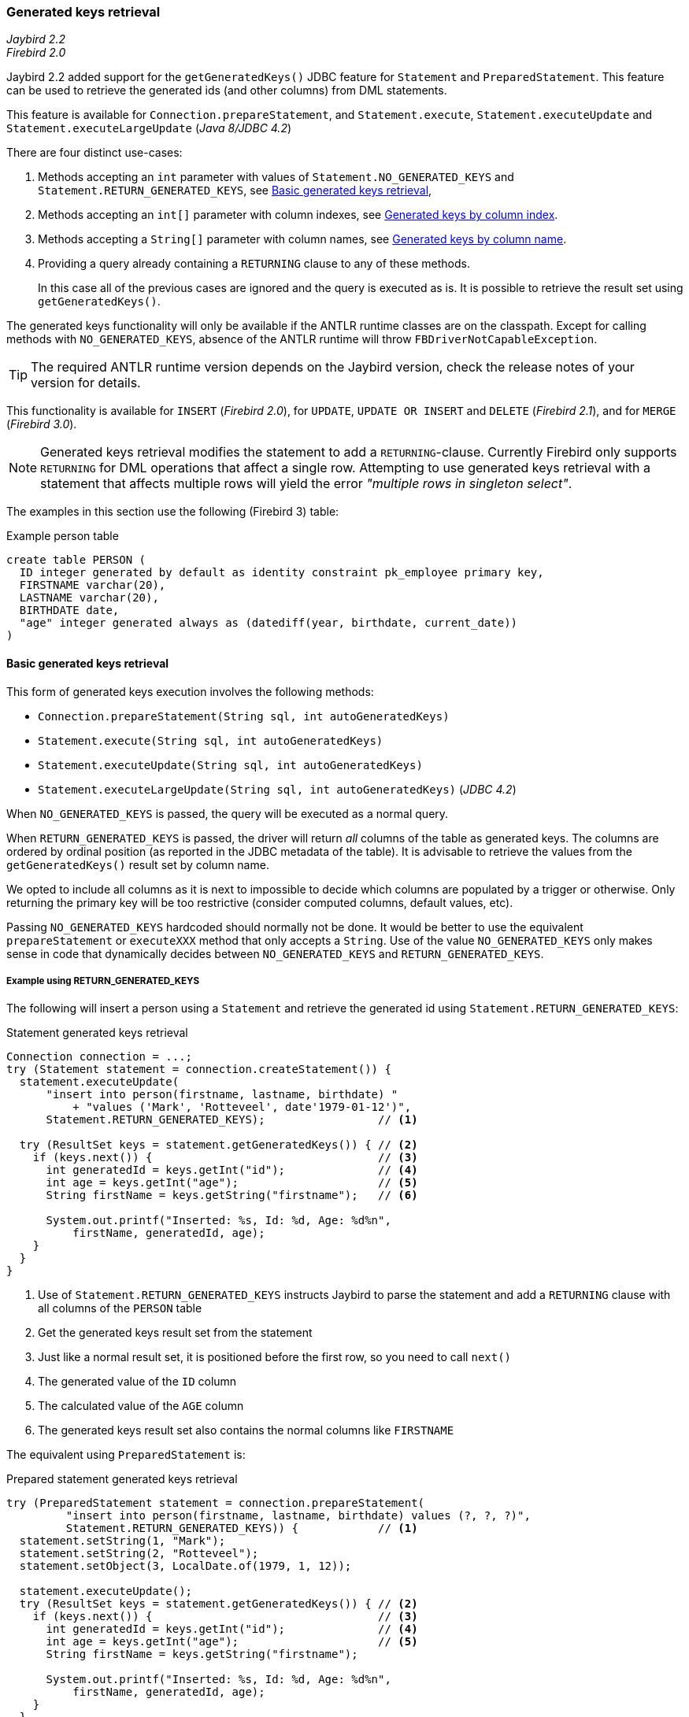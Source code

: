 [[ref-generatedkeys]]
=== Generated keys retrieval

[.since]_Jaybird 2.2_ +
[.since]_Firebird 2.0_

Jaybird 2.2 added support for the `getGeneratedKeys()` JDBC feature for `Statement` and `PreparedStatement`.
This feature can be used to retrieve the generated ids (and other columns) from DML statements.

This feature is available for `Connection.prepareStatement`, and `Statement.execute`, `Statement.executeUpdate` and `Statement.executeLargeUpdate` ([.since]_Java 8/JDBC 4.2_)

There are four distinct use-cases:

. Methods accepting an `int` parameter with values of `Statement.NO_GENERATED_KEYS` and `Statement.RETURN_GENERATED_KEYS`, see <<ref-generatedkeys-RETURN-GENERATED-KEYS>>,
. Methods accepting an `int[]` parameter with column indexes, see <<ref-generatedkeys-column-index>>.
. Methods accepting a `String[]` parameter with column names, see <<ref-generatedkeys-column-name>>.
. Providing a query already containing a `RETURNING` clause to any of these methods.
+
In this case all of the previous cases are ignored and the query is executed as is. 
It is possible to retrieve the result set using `getGeneratedKeys()`.

The generated keys functionality will only be available if the ANTLR runtime classes are on the classpath. 
Except for calling methods with `NO_GENERATED_KEYS`, absence of the ANTLR runtime will throw `FBDriverNotCapableException`.

TIP: The required ANTLR runtime version depends on the Jaybird version, check the release notes of your version for details.

This functionality is available for `INSERT` ([.since]_Firebird 2.0_), for `UPDATE`, `UPDATE OR INSERT` and `DELETE` ([.since]_Firebird 2.1_), and for `MERGE` ([.since]_Firebird 3.0_).

[NOTE] 
====
Generated keys retrieval modifies the statement to add a `RETURNING`-clause.
Currently Firebird only supports `RETURNING` for DML operations that affect a single row.
Attempting to use generated keys retrieval with a statement that affects multiple rows will yield the error _"multiple rows in singleton select"_. 
====

The examples in this section use the following (Firebird 3) table:

[source,sql]
.Example person table
----
create table PERSON (
  ID integer generated by default as identity constraint pk_employee primary key,
  FIRSTNAME varchar(20),
  LASTNAME varchar(20),
  BIRTHDATE date,
  "age" integer generated always as (datediff(year, birthdate, current_date))
)
----

[[ref-generatedkeys-RETURN-GENERATED-KEYS]]
==== Basic generated keys retrieval

This form of generated keys execution involves the following methods:

* `Connection.prepareStatement(String sql, int autoGeneratedKeys)`
* `Statement.execute(String sql, int autoGeneratedKeys)`
* `Statement.executeUpdate(String sql, int autoGeneratedKeys)`
* `Statement.executeLargeUpdate(String sql, int autoGeneratedKeys)` ([.since]_JDBC 4.2_)

When `NO_GENERATED_KEYS` is passed, the query will be executed as a normal query.

When `RETURN_GENERATED_KEYS` is passed, the driver will return _all_ columns of the table as generated keys.
The columns are ordered by ordinal position (as reported in the JDBC metadata of the table).
It is advisable to retrieve the values from the `getGeneratedKeys()` result set by column name.

We opted to include all columns as it is next to impossible to decide which columns are populated by a trigger or otherwise.
Only returning the primary key will be too restrictive (consider computed columns, default values, etc).

Passing `NO_GENERATED_KEYS` hardcoded should normally not be done.
It would be better to use the equivalent `prepareStatement` or `executeXXX` method that only accepts a `String`.
Use of the value `NO_GENERATED_KEYS` only makes sense in code that dynamically decides between `NO_GENERATED_KEYS` and `RETURN_GENERATED_KEYS`.

[[ref-generatedkeys-examples-RETURN-GENERATED-KEYS]]
===== Example using RETURN_GENERATED_KEYS

The following will insert a person using a `Statement` and retrieve the generated id using `Statement.RETURN_GENERATED_KEYS`:

[source,java]
.Statement generated keys retrieval
----
Connection connection = ...;
try (Statement statement = connection.createStatement()) {
  statement.executeUpdate(
      "insert into person(firstname, lastname, birthdate) "
          + "values ('Mark', 'Rotteveel', date'1979-01-12')",
      Statement.RETURN_GENERATED_KEYS);                 // <1>

  try (ResultSet keys = statement.getGeneratedKeys()) { // <2>
    if (keys.next()) {                                  // <3>
      int generatedId = keys.getInt("id");              // <4>
      int age = keys.getInt("age");                     // <5>
      String firstName = keys.getString("firstname");   // <6>

      System.out.printf("Inserted: %s, Id: %d, Age: %d%n", 
          firstName, generatedId, age);
    }
  }
}
----
<1> Use of `Statement.RETURN_GENERATED_KEYS` instructs Jaybird to parse the statement and add a `RETURNING` clause with all columns of the `PERSON` table
<2> Get the generated keys result set from the statement
<3> Just like a normal result set, it is positioned before the first row, so you need to call `next()`
<4> The generated value of the `ID` column
<5> The calculated value of the `AGE` column
<6> The generated keys result set also contains the normal columns like `FIRSTNAME`

The equivalent using `PreparedStatement` is:

[source,java]
.Prepared statement generated keys retrieval
----
try (PreparedStatement statement = connection.prepareStatement(
         "insert into person(firstname, lastname, birthdate) values (?, ?, ?)",
         Statement.RETURN_GENERATED_KEYS)) {            // <1>
  statement.setString(1, "Mark");
  statement.setString(2, "Rotteveel");
  statement.setObject(3, LocalDate.of(1979, 1, 12));

  statement.executeUpdate();
  try (ResultSet keys = statement.getGeneratedKeys()) { // <2>
    if (keys.next()) {                                  // <3>
      int generatedId = keys.getInt("id");              // <4>
      int age = keys.getInt("age");                     // <5>
      String firstName = keys.getString("firstname");

      System.out.printf("Inserted: %s, Id: %d, Age: %d%n",
          firstName, generatedId, age);
    }
  }
}
----
<1> Besides use of parameters, the only real difference is that use of `Statement.RETURN_GENERATED_KEYS` moved from execution to prepare.
This makes sense if you consider that once prepared, the statement can be reused.

[[ref-generatedkeys-column-index]]
==== Generated keys by column index

This form of generated keys execution involves the following methods:

* `Connection.prepareStatement(String sql, int[] columnIndexes)`
* `Statement.execute(String sql, int[] columnIndexes)`
* `Statement.executeUpdate(String sql, int[] columnIndexes)`
* `Statement.executeLargeUpdate(String sql, int[] columnIndexes)` ([.since]_JDBC 4.2_)

The values in the `int[]` parameter are the ordinal positions of the columns as specified in the (JDBC) metadata of the table.

[WARNING]
====
In Jaybird 3 and earlier, a null or empty array was silently ignored and the statement was executed normally (not producing generated keys).
In Jaybird 4, this behaviour has changed and instead will throw an exception with message _"Generated keys array columnIndexes was empty or null. A non-empty array is required."_

In Jaybird 3 and earlier, invalid ordinal positions are ignored and silently dropped: passing `new int[] { 1, 5, 6 }` will work, even though we don't have sixth column.
In Jaybird 4, this behavior has changed and instead will throw an exception with message _"Generated keys column position <position> does not exist for table <tablename>. Check DatabaseMetaData.getColumns (column ORDINAL_POSITION) for valid values."_
====

[[ref-generatedkeys-examples-column-index]]
===== Example using column indexes

Retrieval by column index uses the ordinal position as reported in `DatabaseMetaData.getColumns`, column `ORDINAL_POSITION`. 
In practice this is the value of `RDB$RELATION_FIELDS.RDB$FIELD_POSITION + 1` of that column.

In our example, the columns are

1. `ID`
2. `FIRSTNAME`
3. `LASTNAME`
4. `BIRTHDATE`
5. `age`

[source,java]
.Prepared statement generated keys retrieval by index
----
try (PreparedStatement statement = connection.prepareStatement(
         "insert into person(firstname, lastname, birthdate) values (?, ?, ?)",
         new int[] { 1, 5 })) {                         // <1>
  statement.setString(1, "Mark");
  statement.setString(2, "Rotteveel");
  statement.setObject(3, LocalDate.of(1979, 1, 12));

  statement.executeUpdate();
  try (ResultSet keys = statement.getGeneratedKeys()) { 
    if (keys.next()) {                                  
      int generatedId = keys.getInt("id");              // <2>
      int age = keys.getInt(2);                         // <3>

      System.out.printf("Id: %d, Age: %d%n",
          generatedId, age);
    }
  }
}
----
<1> Instead of `Statement.RETURN_GENERATED_KEYS`, the column indices are passed in an array, in this case `1` for `ID` and `5` for `age`.
<2> Retrieval of the first column, `ID`, by name
<3> Retrieval of the second column, `age`, by id.
Notice that the index used for retrieval does not match the position (5) passed in the prepare. 
As this is the second column, it is retrieved from the result set by `2`.

[WARNING]
====
In Jaybird 3 and earlier, the array of indices is sorted in ascending order before use: passing `new int[] { 4, 1, 3 }` will yield columns in order `ID`, `LASTNAME`, `BIRTHDATE`.
In Jaybird 4, this sort is no longer applied, so columns will be in the order specified by the array: `BIRTHDATE`, `ID`, `LASTNAME`.
To avoid issues, we recommend specifying the columns in ascending order, or always retrieve them by name.
====

[[ref-generatedkeys-column-name]]
==== Generated keys by column name

This form of generated keys execution involves the following methods:

* `Connection.prepareStatement(String sql, String[] columnNames)`
* `Statement.execute(String sql, String[] columnNames)`
* `Statement.executeUpdate(String sql, String[] columnNames)`
* `Statement.executeLargeUpdate(String sql, String[] columnNames)` ([.since]_JDBC 4.2_)

The values in the `String[]` are the column names to be returned. 
The column names provided are processed as is and are not checked for validity or the need of quoting.
Providing non-existent or incorrectly (un)quoted columns will result in an exception when the statement is processed by Firebird (be aware: the JDBC specification is not entirely clear if this is valid behavior, so this might change in the future).
This method is the fastest as it does not retrieve metadata from the server.

[WARNING]
====
In Jaybird 3 and earlier, a null or empty array was silently ignored and the statement was executed normally (not producing generated keys).
In Jaybird 4, this behaviour has changed and instead will throw an exception with message _"Generated keys array columnNames was empty or null. A non-empty array is required."_
====

[[ref-generatedkeys-examples-column-name]]
===== Example using column names

[source,java]
.Prepared statement generated keys retrieval by name
----
try (PreparedStatement statement = connection.prepareStatement(
         "insert into person(firstname, lastname, birthdate) values (?, ?, ?)",
         new String[] { "id", "\"age\"" })) {           // <1>
  statement.setString(1, "Mark");
  statement.setString(2, "Rotteveel");
  statement.setObject(3, LocalDate.of(1979, 1, 12));

  statement.executeUpdate();
  try (ResultSet keys = statement.getGeneratedKeys()) { 
    if (keys.next()) {                                  
      int generatedId = keys.getInt("id");
      int age = keys.getInt("age");

      System.out.printf("Id: %d, Age: %d%n",
          generatedId, age);
    }
  }
}
----
<1> The column names are passed as is, this means that correct quoting is required for case sensitive columns (and other names that require quoting).

[WARNING]
====
The requirement to pass column names correctly quoted is not specified in the JDBC standard. 
It may change in future Jaybird versions to conform with column names as returned from `DatabaseMetaData.getColumn`.
That is, unquoted exactly as stored in `RDB$RELATION_FIELDS.RDB$FIELD_NAME`.
Quoting the column names would then be done by Jaybird.

When this changes, a connection property for backwards compatibility will be provided.
====

[[ref-generatedkeys-config]]
==== Configuring generated keys support

[.since]_Jaybird 4_

The connection property `generatedKeysEnabled` (alias `generated_keys_enabled`) allows the behaviour of generated keys support to be configured.
This property is also available on data sources.

This property supports the following values (case insensitive):

* `default`: default behaviour to enable generated keys for statement types with `RETURNING` clause in the connected Firebird version.
Absence of this property, `null` or empty string implies `default`.
* `disabled`: disable support.
Attempts to use generated keys methods other than using `Statement.NO_GENERATED_KEYS` will throw a `SQLFeatureNotSupportedException`.
* `ignored`: ignore generated keys support.
Attempts to use generated keys methods will not attempt to detect generated keys support and execute as if the statement generates no keys.
The `Statement.getGeneratedKeys()` method will always return an empty result set.
This behaviour is equivalent to using the non-generated keys methods.
* A comma-separated list of statement types to enable.

For `disabled` and `ignored`, `DatabaseMetaData.supportsGetGeneratedKeys` will report `false`.

Because of the behaviour specified in the next section, typos in property values will behave as `ignored` (eg using `generatedKeysEnabled=disable` instead of `disabled` will behave as `ignored`).

[[ref-generatedkeys-config-stmt-types]]
===== Selectively enable statement types

This last option allows you to selectively enable support for generated keys.
For example, `generatedKeysEnabled=insert` will only enable it for `insert` while ignoring it for all other statement types.
Statement types that are not enabled will behave as if they generate no keys and will execute normally.
For these statement types, `Statement.getGeneratedKeys()` will return an empty result set.

Possible statement type values (case insensitive) are:

* `insert`
* `update`
* `delete`
* `update_or_insert`
* `merge`

Invalid values will be ignored.
If none of he specified statement types are supported by Firebird, it will behave as `ignored`.footnote:[This is not the case for the unsupported Firebird 1.0 and 1.5 versions. There this will behave similar to `disabled`, and you will need to explicitly specify `ignored` instead to get this behaviour.]

Some examples:

* `jdbc:firebird://localhost/testdb?generatedKeysEnabled=insert` will only enable insert support
* `jdbc:firebird://localhost/testdb?generatedKeysEnabled=merge` will only enable merge support.
But only on Firebird 3 and higher, for Firebird 2.5 this will behave as `ignored` given the lack of `RETURNING` support for merge.
* `jdbc:firebird://localhost/testdb?generatedKeysEnabled=insert,update` will only enable insert and update support

This feature can be used to circumvent issues with frameworks or tools that always use generated keys methods for prepare or execution.
For example with `UPDATE` statements that touch multiple records and - given the Firebird limitations for `RETURNING` - produce the error _"multiple rows in singleton select"_.

[[ref-generatedkeys-limitations]]
==== Limitations

Jaybird 2.2 does not support generated keys retrieval for batch execution of prepared statements.
Support for generated key retrieval with batch execution was introduced in Jaybird 3.0.
